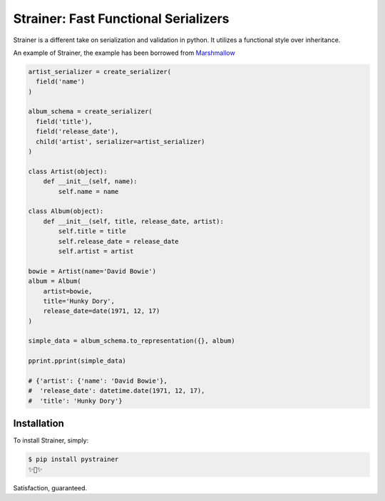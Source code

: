 Strainer: Fast Functional Serializers
=====================================

.. image:: https://img.shields.io/pypi/v/pystrainer.svg
    :target: https://pypi.python.org/pypi/pystrainer

Strainer is a different take on serialization and validation in python.
It utilizes a functional style over inheritance.

An example of Strainer, the example has been borrowed from `Marshmallow <https://marshmallow.readthedocs.io/en/latest/>`_

.. code-block:: python

    artist_serializer = create_serializer(
      field('name')
    )

    album_schema = create_serializer(
      field('title'),
      field('release_date'),
      child('artist', serializer=artist_serializer)
    )

    class Artist(object):
        def __init__(self, name):
            self.name = name

    class Album(object):
        def __init__(self, title, release_date, artist):
            self.title = title
            self.release_date = release_date
            self.artist = artist

    bowie = Artist(name='David Bowie')
    album = Album(
        artist=bowie,
        title='Hunky Dory',
        release_date=date(1971, 12, 17)
    )

    simple_data = album_schema.to_representation({}, album)

    pprint.pprint(simple_data)

    # {'artist': {'name': 'David Bowie'},
    #  'release_date': datetime.date(1971, 12, 17),
    #  'title': 'Hunky Dory'}


Installation
------------

To install Strainer, simply:

.. code-block:: bash

    $ pip install pystrainer
    ✨🍰✨

Satisfaction, guaranteed.
